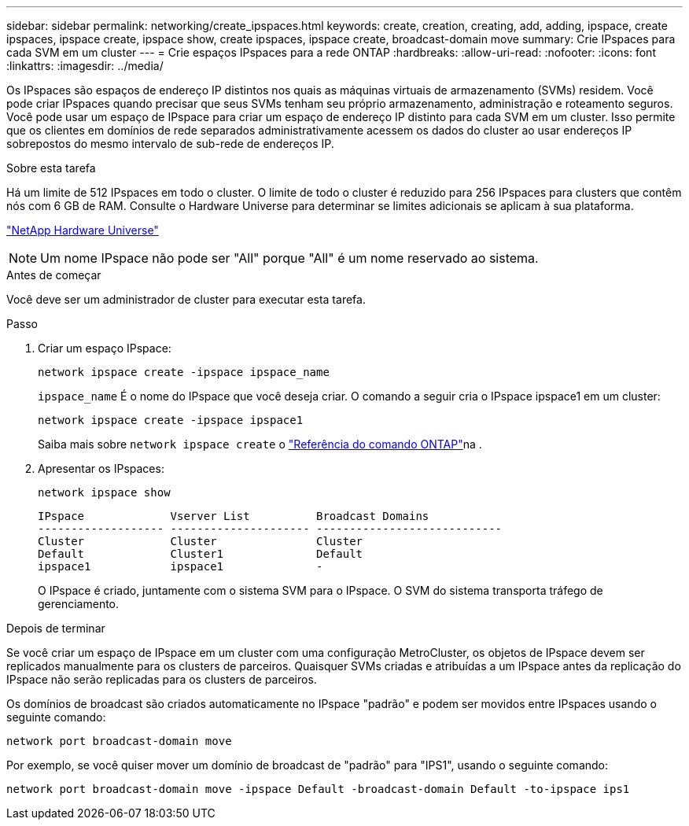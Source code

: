 ---
sidebar: sidebar 
permalink: networking/create_ipspaces.html 
keywords: create, creation, creating, add, adding, ipspace, create ipspaces, ipspace create, ipspace show, create ipspaces, ipspace create, broadcast-domain move 
summary: Crie IPspaces para cada SVM em um cluster 
---
= Crie espaços IPspaces para a rede ONTAP
:hardbreaks:
:allow-uri-read: 
:nofooter: 
:icons: font
:linkattrs: 
:imagesdir: ../media/


[role="lead"]
Os IPspaces são espaços de endereço IP distintos nos quais as máquinas virtuais de armazenamento (SVMs) residem. Você pode criar IPspaces quando precisar que seus SVMs tenham seu próprio armazenamento, administração e roteamento seguros. Você pode usar um espaço de IPspace para criar um espaço de endereço IP distinto para cada SVM em um cluster. Isso permite que os clientes em domínios de rede separados administrativamente acessem os dados do cluster ao usar endereços IP sobrepostos do mesmo intervalo de sub-rede de endereços IP.

.Sobre esta tarefa
Há um limite de 512 IPspaces em todo o cluster. O limite de todo o cluster é reduzido para 256 IPspaces para clusters que contêm nós com 6 GB de RAM. Consulte o Hardware Universe para determinar se limites adicionais se aplicam à sua plataforma.

https://hwu.netapp.com/["NetApp Hardware Universe"^]


NOTE: Um nome IPspace não pode ser "All" porque "All" é um nome reservado ao sistema.

.Antes de começar
Você deve ser um administrador de cluster para executar esta tarefa.

.Passo
. Criar um espaço IPspace:
+
....
network ipspace create -ipspace ipspace_name
....
+
`ipspace_name` É o nome do IPspace que você deseja criar. O comando a seguir cria o IPspace ipspace1 em um cluster:

+
....
network ipspace create -ipspace ipspace1
....
+
Saiba mais sobre `network ipspace create` o link:https://docs.netapp.com/us-en/ontap-cli/network-ipspace-create.html["Referência do comando ONTAP"^]na .

. Apresentar os IPspaces:
+
`network ipspace show`

+
....
IPspace             Vserver List          Broadcast Domains
------------------- --------------------- ----------------------------
Cluster             Cluster               Cluster
Default             Cluster1              Default
ipspace1            ipspace1              -
....
+
O IPspace é criado, juntamente com o sistema SVM para o IPspace. O SVM do sistema transporta tráfego de gerenciamento.



.Depois de terminar
Se você criar um espaço de IPspace em um cluster com uma configuração MetroCluster, os objetos de IPspace devem ser replicados manualmente para os clusters de parceiros. Quaisquer SVMs criadas e atribuídas a um IPspace antes da replicação do IPspace não serão replicadas para os clusters de parceiros.

Os domínios de broadcast são criados automaticamente no IPspace "padrão" e podem ser movidos entre IPspaces usando o seguinte comando:

....
network port broadcast-domain move
....
Por exemplo, se você quiser mover um domínio de broadcast de "padrão" para "IPS1", usando o seguinte comando:

....
network port broadcast-domain move -ipspace Default -broadcast-domain Default -to-ipspace ips1
....